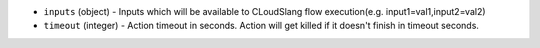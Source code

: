 * ``inputs`` (object) - Inputs which will be available to CLoudSlang flow execution(e.g. input1=val1,input2=val2)
* ``timeout`` (integer) - Action timeout in seconds. Action will get killed if it doesn't finish in timeout seconds.